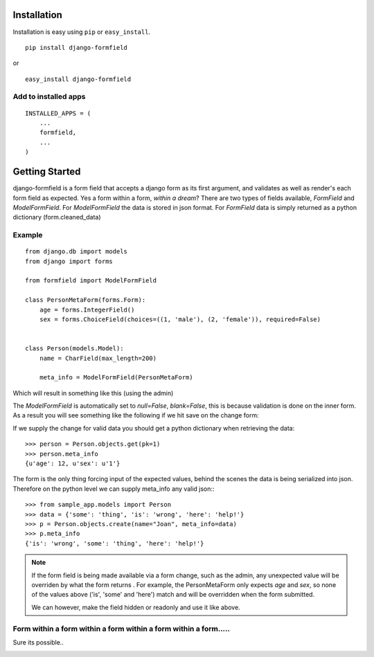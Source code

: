 ============
Installation
============

Installation is easy using ``pip`` or ``easy_install``.

::

	pip install django-formfield

or

::

	easy_install django-formfield
	
	
Add to installed apps
=====================

::

    INSTALLED_APPS = (
        ...
        formfield,
        ...
    )

===============
Getting Started
===============

django-formfield is a form field that accepts a django form as its first argument, and validates 
as well as render's each form field as expected. Yes a form within a form, *within a dream*? There 
are two types of fields available, `FormField` and `ModelFormField`. For `ModelFormField` the data 
is stored in json format. For `FormField` data is simply returned as a python dictionary (form.cleaned_data)

Example
=======

::

    from django.db import models
    from django import forms
    
    from formfield import ModelFormField

    class PersonMetaForm(forms.Form):
        age = forms.IntegerField()
        sex = forms.ChoiceField(choices=((1, 'male'), (2, 'female')), required=False)
        

    class Person(models.Model):
        name = CharField(max_length=200)
        
        meta_info = ModelFormField(PersonMetaForm)

Which will result in something like this (using the admin)

.. image:: https://github.com/josesoa/django-formfield/raw/master/docs/_images/ss001.png

The `ModelFormField` is automatically set to `null=False`, `blank=False`, this is 
because validation is done on the inner form. As a result you will see something like the 
following if we hit save on the change form:

.. image:: https://github.com/josesoa/django-formfield/raw/master/docs/_images/ss002.png

If we supply the change for valid data you should get a python dictionary when retrieving 
the data::

    >>> person = Person.objects.get(pk=1)
    >>> person.meta_info
    {u'age': 12, u'sex': u'1'}
    
The form is the only thing forcing input of the expected values, behind the scenes the 
data is being serialized into json. Therefore on the python level we can supply meta_info 
any valid json:::

    >>> from sample_app.models import Person
    >>> data = {'some': 'thing', 'is': 'wrong', 'here': 'help!'}
    >>> p = Person.objects.create(name="Joan", meta_info=data)
    >>> p.meta_info
    {'is': 'wrong', 'some': 'thing', 'here': 'help!'}
    
.. note::

    If the form field is being made available via a form change, such as the admin, any 
    unexpected value will be overriden by what the form returns . For example, the 
    PersonMetaForm only expects `age` and `sex`, so none of the values above 
    ('is', 'some' and 'here') match and will be overridden when the form submitted. 
    
    We can however, make the field hidden or readonly and use it like above.
    
Form within a form within a form within a form within a form.....
=================================================================

Sure its possible..

.. image:: https://github.com/josesoa/django-formfield/raw/master/docs/_images/ss003.png